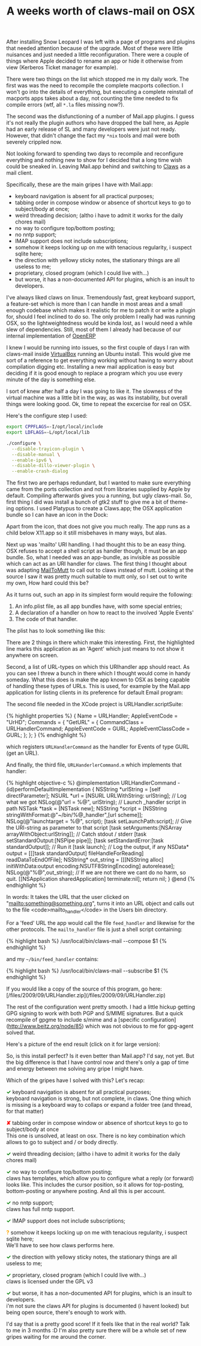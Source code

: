 #+title: A weeks worth of claws-mail on OSX
#+layout: post
#+tags: claws coding integration osx


After installing Snow Leopard I was left with a page of programs and
plugins that needed attention because of the upgrade. Most of these
were little nuisances and just needed a little reconfiguration. There
were a couple of things where Apple decided to rename an app or hide
it otherwise from view (Kerberos Ticket manager for example).

There were two things on the list which stopped me in my daily
work. The first was was the need to recompile the complete macports
collection. I won't go into the details of everything, but executing a
complete reinstall of macports apps takes about a day, not counting
the time needed to fix compile errors (wtf, all =*.la= files missing
now?).

The second was the disfunctioning of a number of Mail.app plugins. I
guess it's not really the plugin authors who have dropped the ball
here, as Apple had an early release of SL and many developers were
just not ready. However, that didn't change the fact my =*nix= tools and
mail were both severely crippled now.

Not looking forward to spending two days to recompile and reconfigure
everything and nothing new to show for I decided that a long time wish
could be sneaked in. Leaving Mail.app behind and switching to
[[http://claws-mail.org][Claws]] as a mail client.

Specifically, these are the main gripes I have with Mail.app:

  - keyboard navigation is absent for all practical purposes;
  - tabbing order in compose window or absence of shortcut keys to go to subject/body at once;
  - weird threading decision; (altho i have to admit it works for the daily chores mail)
  - no way to configure top/bottom posting;
  - no nntp support;
  - IMAP support does not include subscriptions;
  - somehow it keeps locking up on me with tenacious regularity, i suspect sqlite here;
  - the direction with yellowy sticky notes, the stationary things are all useless to me;
  - proprietary, closed program (which I could live with...)
  - but worse, it has a non-documented API for plugins, which is an insult to developers.

I've always liked claws on linux. Tremendously fast, great keyboard
support, a feature-set which is more than I can handle in most areas
and a small enough codebase which makes it realistic for me to patch
it or write a plugin for, should I feel inclined to do so. The only
problem I really had was running OSX, so the lightweightedness would
be kinda lost, as I would need a while slew of dependencies. Still,
most of them I already had because of our internal implementation of
[[http://openerp.com][OpenERP]]

I knew I would be running into issues, so the first couple of days I
ran with claws-mail inside [[http://virtualbox.org][VirtualBox]] running an Ubuntu install. This
would give me sort of a reference to get everything working without
having to worry about compilation digging etc. Installing a new mail
application is easy but deciding if it is good enough to replace a
program which you use every minute of the day is something else.

I sort of knew after half a day I was going to like it. The slowness
of the virtual machine was a little bit in the way, as was its
instability, but overall things were looking good. Ok, time to repeat
the excercise for real on OSX.

Here's the configure step I used:

#+BEGIN_SRC bash
    export CPPFLAGS=-I/opt/local/include
    export LDFLAGS=-L/opt/local/lib

    ./configure \
      --disable-trayicon-plugin \
      --disable-manual \
      --enable-ipv6 \
      --disable-dillo-viewer-plugin \
      --enable-crash-dialog
#+END_SRC

The first two are perhaps redundant, but I wanted to make sure
everything came from the ports collection and not from libraries
supplied by Apple by default. Compiling afterwards gives you a
running, but ugly claws-mail. So, first thing I did was install a
bunch of gtk2 stuff to give me a bit of theme-ing options. I used
Platypus to create a Claws.app; the OSX application bundle so I can
have an icon in the Dock:

[[http://mrblog.nl/files/2009/09/screen_006.png]]

Apart from the icon, that does not give you much really. The app runs
as a child below X11.app so it still misbehaves in many ways, but
alas.

Next up was 'mailto' URI handling. I had thought this to be an easy
thing. OSX refuses to accept a shell script as handler though, it must
be an app bundle. So, what I needed was an app-bundle, as invisible as
possible which can act as an URI handler for claws. The first thing I
thought about was adapting [[http://mailtomutt.sourceforge.net][MailToMutt]] to call out to claws instead of
mutt. Looking at the source I saw it was pretty much suitable to mutt
only, so I set out to write my own, How hard could this be?

As it turns out, such an app in its simplest form would require the
following:

1. An info.plist file, as all app bundles have, with some special entries;
2. A declaration of a handler on how to react to the involved 'Apple Events'
3. The code of that handler.

The plist has to look something like this:

[[http://mrblog.nl/files/2009/09/screen_007.png]]

There are 2 things in there which make this interesting. First, the
highlighted line marks this application as an 'Agent' which just means
to not show it anywhere on screen.

Second, a list of URL-types on which this URIhandler app should
react. As you can see I threw a bunch in there which I thought would
come in handy someday. What this does is make the app known to OSX as
being capable of handling these types of URLs. This is used, for
example by the Mail.app application for listing clients in its
preference for default Email program:

[[http://mrblog.nl/files/2009/09/screen_009.png]]


The second file needed in the XCode project is URLHandler.scriptSuite:

#+BEGIN_HTML
{% highlight  properties %}
    {
        Name = URLHandler;
        AppleEventCode = "UrHD";

        Commands = {
            "GetURL" = {
                CommandClass = URLHandlerCommand;
                AppleEventCode = GURL;
                AppleEventClassCode = GURL;
            };
        };
    }
{% endhighlight %}
#+END_HTML

which registers =URLHandlerCommand= as the handler for
Events of type GURL (get an URL).

And finally, the third file, =URLHanderlerCommand.m= which
implements that handler:

#+BEGIN_HTML
{% highlight objective-c %}
    @implementation URLHandlerCommand

    - (id)performDefaultImplementation {

        NSString *urlString = [self directParameter];
        NSURL 	 *url = [NSURL URLWithString: urlString];

        // Log what we got
        NSLog(@"url = %@", urlString);

        // Launch _handler script in path
        NSTask *task = [NSTask new];
        NSString *script = [NSString stringWithFormat:@"~/bin/%@_handler",[url scheme]];
        NSLog(@"launchtarget = %@", script);
        [task setLaunchPath:script];

        // Give the URI-string as parameter to that script
        [task setArguments:[NSArray arrayWithObject:urlString]];

        // Catch stdout / stderr
        [task setStandardOutput:[NSPipe pipe]];
        [task setStandardError:[task standardOutput]];

        // Run it
        [task launch];

        // Log the output, if any
        NSData* output = [[[task standardOutput] fileHandleForReading] readDataToEndOfFile];
        NSString* out_string = [[[NSString alloc] initWithData:output encoding:NSUTF8StringEncoding] autorelease];
        NSLog(@"%@",out_string);

	    // If we are not there we cant do no harm, so quit.
        [[NSApplication sharedApplication] terminate:nil];

        return nil;
    }
    @end
{% endhighlight %}
#+END_HTML

In words: It takes the URL that the user clicked on
"mailto:something@something.org", turns it into an URL object and
calls out to the file <code>mailto_handler</code> in the Users bin
directory.

For a 'feed' URL the app would call the file =feed_handler=
and likewise for the other protocols. The =mailto_handler= file is
just a shell script containing:

#+BEGIN_HTML
{% highlight bash %}
    /usr/local/bin/claws-mail --compose $1
{% endhighlight %}
#+END_HTML

and my =~/bin/feed_handler= contains:

#+BEGIN_HTML
{% highlight bash %}
    /usr/local/bin/claws-mail --subscribe $1
{% endhighlight %}
#+END_HTML

If you would like a copy of the source of this program, go here:
[/files/2009/09/URLHandler.zip](/files/2009/09/URLHandler.zip)

The rest of the configuration went pretty smooth. I had a little
hickup getting GPG signing to work with both PGP and S/MIME
signatures. But a quick recompile of gpgme to include s/mime and a
[specific configuration](http://www.beitz.org/node/85) which was not
obvious to me for gpg-agent solved that.

Here's a picture of the end result (click on it for large version):

[[http://mrblog.nl/files/2009/09/screen_0101.png]]

So, is this install perfect? Is it even better than Mail.app? I'd say,
not yet. But the big difference is that I have control now and there's
only a gap of time and energy between me solving any gripe I might
have.

Which of the gripes have I solved with this? Let's recap:

#+BEGIN_HTML
<p>
<span style="color:green;font-weight: bold">✓</span>
keyboard navigation is absent for all practical purposes;<br />

keyboard navigation is strong, but not complete, in claws. One thing
which is missing is a keyboard way to collaps or expand a folder tree
(and thread, for that matter)
</p>

<p>
<span style="color:red;font-weight: bold">✘</span>
tabbing order in compose window or absence of shortcut keys to go to subject/body at once<br />
This one is unsolved, at least on osx. There is no key combination which allows to go to subject and / or body directly.
</p>

<p>
<span style="color:green;font-weight: bold">✓</span>
weird threading decision; (altho i have to admit it works for the daily chores mail)
</p>

<p>
<span style="color:green;font-weight: bold">✓</span>
no way to configure top/bottom posting;<br />
claws has templates, which allow you to configure what a reply (or forward) looks like. This includes the cursor position, so it allows for top-posting, bottom-posting or anywhere posting. And all this is per account.
</p>

<p>
<span style="color:green;font-weight: bold">✓</span>
no nntp support;<br />
claws has full nntp support.
</p>

<p>
<span style="color:green;font-weight: bold">✓</span>
IMAP support does not include subscriptions;
</p>

<p>
<span style="color:orange;font-weight: bold">?</span>
somehow it keeps locking up on me with tenacious regularity, i suspect sqlite here;<br />
We'll have to see how claws performs here.
</p>

<p>
<span style="color:green;font-weight: bold">✓</span>
the direction with yellowy sticky notes, the stationary things are all useless to me;
</p>

<p>
<span style="color:green;font-weight: bold">✓</span>
proprietary, closed program (which I could live with...)<br />
claws is licensed under the GPL v3
</p>

<p>
<span style="color:green;font-weight: bold">✓</span>
but worse, it has a non-documented API for plugins, which is an insult to developers.<br />
i'm not sure the claws API for plugins is documented (i havent looked) but being open source, there's enough to work with.
</p>

I'd say that is a pretty good score! If it feels like that in the real
world? Talk to me in 3 months :D I'm also pretty sure there will be a
whole set of new gripes waiting for me around the corner.

#+END_HTML
